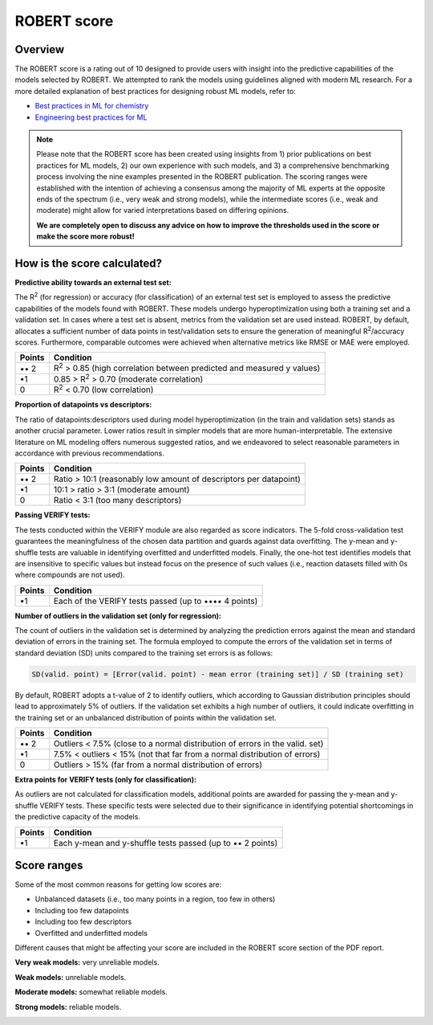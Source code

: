 .. robert-score-start

ROBERT score
------------

Overview
++++++++

The ROBERT score is a rating out of 10 designed to provide users with insight into the predictive capabilities of the models selected by ROBERT. We attempted to rank the models using guidelines aligned with modern ML research. For a more detailed explanation of best practices for designing robust ML models, refer to:

* `Best practices in ML for chemistry <https://www.nature.com/articles/s41557-021-00716-z>`__
* `Engineering best practices for ML <https://se-ml.github.io/practices>`__ 

.. note:: 

   Please note that the ROBERT score has been created using insights from 1) prior publications on best practices for ML models, 2) our own experience with such models, and 3) a comprehensive benchmarking process involving the nine examples presented in the ROBERT publication. The scoring ranges were established with the intention of achieving a consensus among the majority of ML experts at the opposite ends of the spectrum (i.e., very weak and strong models), while the intermediate scores (i.e., weak and moderate) might allow for varied interpretations based on differing opinions.
   
   **We are completely open to discuss any advice on how to improve the thresholds used in the score or make the score more robust!**

How is the score calculated?
++++++++++++++++++++++++++++

**Predictive ability towards an external test set:**

The R\ :sup:`2` (for regression) or accuracy (for classification) of an external test set is employed to assess the predictive capabilities of the models found with ROBERT. These models undergo hyperoptimization using both a training set and a validation set. In cases where a test set is absent, metrics from the validation set are used instead. ROBERT, by default, allocates a sufficient number of data points in test/validation sets to ensure the generation of meaningful R\ :sup:`2`/accuracy scores. Furthermore, comparable outcomes were achieved when alternative metrics like RMSE or MAE were employed.

====== =============================================================================
Points Condition
====== =============================================================================
•• 2   R\ :sup:`2` > 0.85 (high correlation between predicted and measured y values)
•\ 1   0.85 > R\ :sup:`2` > 0.70 (moderate correlation)
0      R\ :sup:`2` < 0.70 (low correlation)
====== =============================================================================

**Proportion of datapoints vs descriptors:**

The ratio of datapoints:descriptors used during model hyperoptimization (in the train and validation sets) stands as another crucial parameter. Lower ratios result in simpler models that are more human-interpretable. The extensive literature on ML modeling offers numerous suggested ratios, and we endeavored to select reasonable parameters in accordance with previous recommendations.

====== =================================================================
Points Condition
====== =================================================================
•• 2   Ratio > 10:1 (reasonably low amount of descriptors per datapoint)
•\ 1   10:1 > ratio > 3:1 (moderate amount)
0      Ratio < 3:1 (too many descriptors)
====== =================================================================

**Passing VERIFY tests:**

The tests conducted within the VERIFY module are also regarded as score indicators. The 5-fold cross-validation test guarantees the meaningfulness of the chosen data partition and guards against data overfitting. The y-mean and y-shuffle tests are valuable in identifying overfitted and underfitted models. Finally, the one-hot test identifies models that are insensitive to specific values but instead focus on the presence of such values (i.e., reaction datasets filled with 0s where compounds are not used).

====== =====================================================
Points Condition
====== =====================================================
•\ 1   Each of the VERIFY tests passed (up to •••• 4 points)
====== =====================================================

**Number of outliers in the validation set (only for regression):**

The count of outliers in the validation set is determined by analyzing the prediction errors against the mean and standard deviation of errors in the training set. The formula employed to compute the errors of the validation set in terms of standard deviation (SD) units compared to the training set errors is as follows:

.. code:: shell

    SD(valid. point) = [Error(valid. point) - mean error (training set)] / SD (training set)

By default, ROBERT adopts a t-value of 2 to identify outliers, which according to Gaussian distribution principles should lead to approximately 5% of outliers. If the validation set exhibits a high number of outliers, it could indicate overfitting in the training set or an unbalanced distribution of points within the validation set.

====== ============================================================================
Points Condition
====== ============================================================================
•• 2   Outliers < 7.5% (close to a normal distribution of errors in the valid. set)
•\ 1   7.5% < outliers < 15% (not that far from a normal distribution of errors)
0      Outliers > 15% (far from a normal distribution of errors)
====== ============================================================================

**Extra points for VERIFY tests (only for classification):**

As outliers are not calculated for classification models, additional points are awarded for passing the y-mean and y-shuffle VERIFY tests. These specific tests were selected due to their significance in identifying potential shortcomings in the predictive capacity of the models.

====== ==========================================================
Points Condition
====== ==========================================================
•\ 1   Each y-mean and y-shuffle tests passed (up to •• 2 points)
====== ==========================================================

Score ranges
++++++++++++

Some of the most common reasons for getting low scores are:

* Unbalanced datasets (i.e., too many points in a region, too few in others)
* Including too few datapoints
* Including too few descriptors
* Overfitted and underfitted models

Different causes that might be affecting your score are included in the ROBERT score section of the PDF report.

**Very weak models:** very unreliable models. 

.. |veryweak_fig| image:: images/score_veryweak.jpg
   :width: 400

|veryweak_fig|

**Weak models:** unreliable models. 

.. |weak_fig| image:: images/score_weak.jpg
   :width: 400

|weak_fig|

**Moderate models:** somewhat reliable models. 

.. |moderate_fig| image:: images/score_moderate.jpg
   :width: 400

|moderate_fig|

**Strong models:** reliable models. 

.. |strong_fig| image:: images/score_strong.jpg
   :width: 400

|strong_fig|

.. robert-score-end

